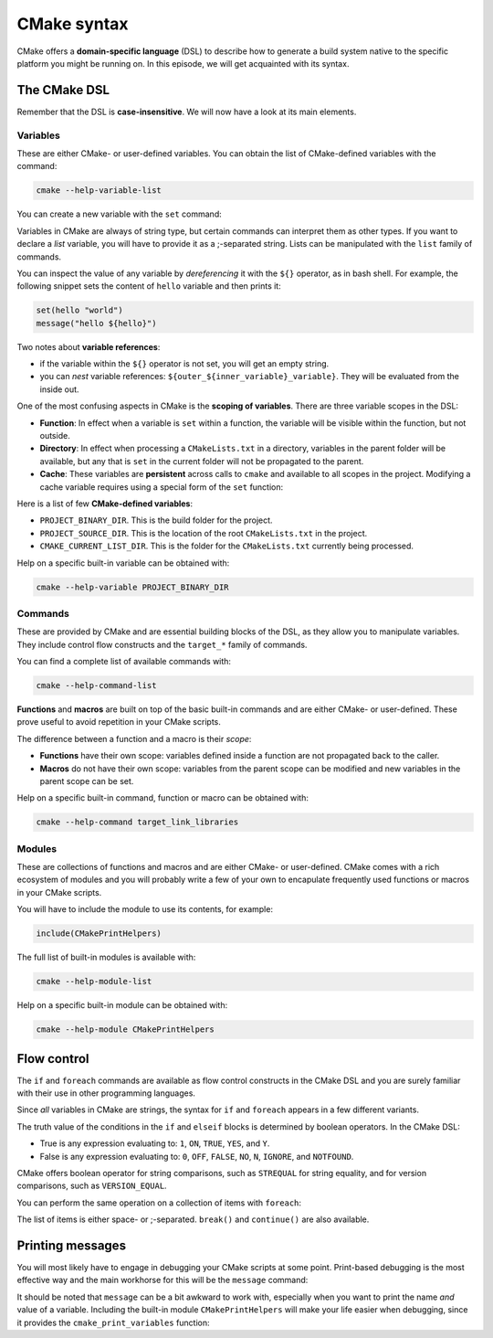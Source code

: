 .. _cmake-syntax:


CMake syntax
============


.. questions::

   - How can we achieve more control over the build system generated by CMake?
   - Is it possible to let the user decide what to generate?


.. objectives::

   - Learn how to define variables with ``set`` and use them with the ``${}`` operator for `variable references <https://cmake.org/cmake/help/latest/manual/cmake-language.7.html#variable-references>`_.
   - Learn the syntax for conditionals in CMake: ``if`` - ``elseif`` - ``else`` - ``endif``.
   - Learn the syntax for loops in CMake: ``foreach``.
   - Learn how CMake structures build artifacts.
   - Learn how to print helpful messages.
   - Learn how to handle user-facing options: ``option`` and the role of CMake cache.


CMake offers a **domain-specific language** (DSL) to describe how to generate a build system native to the specific platform you might be running on. In this episode, we will get acquainted with its syntax.


The CMake DSL
-------------


Remember that the DSL is **case-insensitive**. We will now have a look at its main elements.



Variables
+++++++++


These are either CMake- or user-defined variables. You can obtain the list of CMake-defined variables with the command:

.. code-block:: bash

   cmake --help-variable-list

You can create a new variable with the ``set`` command:

.. signature:: ``set``

   .. code-block:: cmake

      set(<variable> <value>... [PARENT_SCOPE])


Variables in CMake are always of string type, but certain commands can interpret them as other types. If you want to declare a *list* variable, you will have to provide it as a ;-separated string. Lists can be manipulated with the ``list`` family of commands.

You can inspect the value of any variable by *dereferencing* it with the ``${}`` operator, as in bash shell. For example, the following snippet sets the content of ``hello`` variable and then prints it:

.. code-block:: cmake

   set(hello "world")
   message("hello ${hello}")


Two notes about **variable references**:

- if the variable within the ``${}`` operator is not set, you will get an empty string.
- you can *nest* variable references: ``${outer_${inner_variable}_variable}``. They will be evaluated from the inside out.


One of the most confusing aspects in CMake is the **scoping of variables**. There are three variable scopes in the DSL:

- **Function**: In effect when a variable is ``set`` within a function, the variable will be visible within the function, but not outside.
- **Directory**: In effect when processing a ``CMakeLists.txt`` in a directory, variables in the parent folder will be available, but any that is ``set`` in the current folder will not be propagated to the parent.
- **Cache**: These variables are **persistent** across calls to ``cmake`` and available to all scopes in the project. Modifying a cache variable requires using a special form of the ``set`` function:

  .. signature:: ``set``

     .. code-block:: cmake

        set(<variable> <value>... CACHE <type> <docstring> [FORCE])


Here is a list of few **CMake-defined variables**:

- ``PROJECT_BINARY_DIR``. This is the build folder for the project.
- ``PROJECT_SOURCE_DIR``. This is the location of the root ``CMakeLists.txt`` in the project.
- ``CMAKE_CURRENT_LIST_DIR``. This is the folder for the ``CMakeLists.txt`` currently being processed.

Help on a specific built-in variable can be obtained with:

.. code-block:: bash

   cmake --help-variable PROJECT_BINARY_DIR



Commands
++++++++


These are provided by CMake and are essential building blocks of the DSL, as they allow you to manipulate variables. They include control flow constructs and the ``target_*`` family of commands.

You can find a complete list of available commands with:

.. code-block:: bash

   cmake --help-command-list


**Functions** and **macros** are built on top of the basic built-in commands and are either CMake- or user-defined. These prove useful to avoid repetition in your CMake scripts.

The difference between a function and a macro is their *scope*:

- **Functions** have their own scope: variables defined inside a function are not propagated back to the caller.
- **Macros** do not have their own scope: variables from the parent scope can be modified and new variables in the parent scope can be set.


Help on a specific built-in command, function or macro can be obtained with:

.. code-block:: bash

   cmake --help-command target_link_libraries



Modules
+++++++


These are collections of functions and macros and are either CMake- or user-defined. CMake comes with a rich ecosystem of modules and you will probably write a few of your own to encapulate frequently used functions or macros in your CMake scripts.

You will have to include the module to use its contents, for example:

.. code-block:: cmake

   include(CMakePrintHelpers)


The full list of built-in modules is available with:

.. code-block:: bash

   cmake --help-module-list

Help on a specific built-in module can be obtained with:

.. code-block:: bash

   cmake --help-module CMakePrintHelpers



Flow control
------------


The ``if`` and ``foreach`` commands are available as flow control constructs in the CMake DSL and you are surely familiar with their use in other programming languages.

Since *all* variables in CMake are strings, the syntax for ``if`` and ``foreach`` appears in a few different variants.

.. signature:: ``if``

   .. code-block:: cmake

      if(<condition>)
        # <commands>
      elseif(<condition>) # optional block, can be repeated
        # <commands>
      else()              # optional block
        # <commands>
      endif()

The truth value of the conditions in the ``if`` and ``elseif`` blocks is determined by boolean operators. In the CMake DSL:

- True is any expression evaluating to: ``1``, ``ON``, ``TRUE``, ``YES``, and  ``Y``.
- False is any expression evaluating to: ``0``, ``OFF``, ``FALSE``, ``NO``,  ``N``, ``IGNORE``, and ``NOTFOUND``.


CMake offers boolean operator for string comparisons, such as ``STREQUAL`` for string equality, and for version comparisons, such as ``VERSION_EQUAL``.


.. callout:: Variable expansions in conditionals

   The ``if`` command expands the contents of variables before evaluating their truth value. See `official documentation <https://cmake.org/cmake/help/latest/command/if.html?highlight=#variable-expansion>`_ for further details.


.. exercise:: Exercise 2: Conditionals in CMake

   Modify the ``CMakeLists.txt`` from the previous exercise to build either a *static* or a *shared* library depending on the value of the boolean ``MAKE_SHARED_LIBRARY``:

   1. Define the ``MAKE_SHARED_LIBRARY`` variable.
   2. Write a conditional checking the variable. In each branch call ``add_library`` appropriately.

   .. tabs::

      .. tab:: C++

         You can find a scaffold project in the ``content/code/02_conditionals-cxx`` folder. A working solution is in the ``solution`` subfolder.

      .. tab:: Fortran

         You can find a scaffold project in the ``content/code/02_conditionals-f`` folder. A working solution is in the ``solution`` subfolder.


You can perform the same operation on a collection of items with ``foreach``:

.. signature:: ``foreach``

   .. code-block:: cmake

      foreach(<loop_var> <items>)
        # <commands>
      endforeach()

The list of items is either space- or ;-separated. ``break()`` and ``continue()`` are also available.


.. typealong:: Loops in CMake

   In this typealong, we will show how to use ``foreach`` and lists in CMake. We will work from a scaffold project in the ``content/code/03_loops-cxx`` folder.

   The goal is to compile a library from a bunch of source files: some of them are to be compiled with ``-O3`` optimization level, while some others with ``-O2``. We will set the compilation flags as properties on the library target. Targets and properties will be discussed at greater length in :ref:`targets`.

   A working solution is in the ``solution`` subfolder.

   It is instructive to browse the build folder for the project:

   .. code-block:: bash

      $ tree -L 2 build

      build
      ├── CMakeCache.txt
      ├── CMakeFiles
      │   ├── 3.18.4
      │   ├── cmake.check_cache
      │   ├── CMakeDirectoryInformation.cmake
      │   ├── CMakeOutput.log
      │   ├── CMakeTmp
      │   ├── compute-areas.dir
      │   ├── geometry.dir
      │   ├── Makefile2
      │   ├── Makefile.cmake
      │   ├── progress.marks
      │   └── TargetDirectories.txt
      ├── cmake_install.cmake
      ├── compute-areas
      ├── libgeometry.a
      └── Makefile

   We note that:

   - The project was configured with ``Makefile`` generator.
   - The cache is a plain-text file ``CMakeCache.txt``.
   - For every target in the project, CMake will create a subfolder ``<target>.dir`` under ``CMakeFiles``. The intermediate object files are stored in these folders, together with compiler flags and link line.
   - The build artifacts, ``compute-areas`` and ``libgeometry.a``,  are stored at the root of the build tree.



Printing messages
-----------------

You will most likely have to engage in debugging your CMake scripts at some point. Print-based debugging is the most effective way and the main workhorse for this will be the ``message`` command:

.. signature:: ``message``

   .. code-block:: cmake

      message([<mode>] "message to display")

.. parameters::

   ``<mode>``
       What type of message to display, for example:

         - ``STATUS``, for incidental information.
         - ``FATAL_ERROR``, to report an error that prevents further processing and generation.


It should be noted that ``message`` can be a bit awkward to work with, especially when you want to print the name *and* value of a variable. Including the built-in module ``CMakePrintHelpers`` will make your life easier when debugging, since it provides the ``cmake_print_variables`` function:

.. signature:: ``cmake_print_variables``

   .. code-block:: cmake

      cmake_print_variables(var1 var2 ... varN)

   This command accepts an arbitrary number of variables and prints their name *and* value to standard output.
   For example:

   .. code-block:: cmake

      include(CMakePrintHelpers)
      cmake_print_variables(CMAKE_C_COMPILER CMAKE_MAJOR_VERSION DOES_NOT_EXIST)

   gives:

   .. code-block:: text

      -- CMAKE_C_COMPILER="/usr/bin/gcc" ; CMAKE_MAJOR_VERSION="2" ; DOES_NOT_EXIST=""



.. keypoints::

   - CMake offers a full-fledged DSL which empowers you to write complex ``CMakeLists.txt``.
   - Variables have scoping rules.
   - The structure of the project is mirrored in the build folder.


